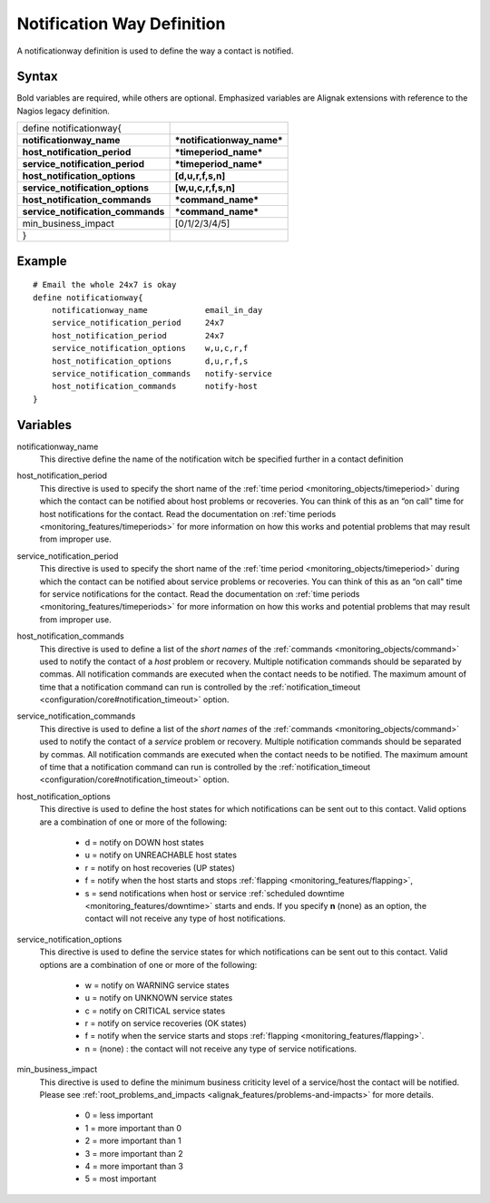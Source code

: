 .. _monitoring_objects/notificationway:

============================
Notification Way Definition
============================


A notificationway definition is used to define the way a contact is notified.


Syntax
======

Bold variables are required, while others are optional.
Emphasized variables are Alignak extensions with reference to the Nagios legacy definition.


================================= ==========================
define notificationway{
**notificationway_name**          ***notificationway_name***
**host_notification_period**      ***timeperiod_name***
**service_notification_period**   ***timeperiod_name***
**host_notification_options**     **[d,u,r,f,s,n]**
**service_notification_options**  **[w,u,c,r,f,s,n]**
**host_notification_commands**    ***command_name***
**service_notification_commands** ***command_name***
min_business_impact               [0/1/2/3/4/5]
}
================================= ==========================


Example
=======

::

  # Email the whole 24x7 is okay
  define notificationway{
      notificationway_name            email_in_day
      service_notification_period     24x7
      host_notification_period        24x7
      service_notification_options    w,u,c,r,f
      host_notification_options       d,u,r,f,s
      service_notification_commands   notify-service
      host_notification_commands      notify-host
  }


Variables
=========

notificationway_name
  This directive define the name of the notification witch be specified further in a contact definition

host_notification_period
  This directive is used to specify the short name of the :ref:`time period <monitoring_objects/timeperiod>` during which the contact can be notified about host problems or recoveries. You can think of this as an “on call" time for host notifications for the contact. Read the documentation on :ref:`time periods <monitoring_features/timeperiods>` for more information on how this works and potential problems that may result from improper use.

service_notification_period
  This directive is used to specify the short name of the :ref:`time period <monitoring_objects/timeperiod>` during which the contact can be notified about service problems or recoveries. You can think of this as an “on call" time for service notifications for the contact. Read the documentation on :ref:`time periods <monitoring_features/timeperiods>` for more information on how this works and potential problems that may result from improper use.

host_notification_commands
  This directive is used to define a list of the *short names* of the :ref:`commands <monitoring_objects/command>` used to notify the contact of a *host* problem or recovery. Multiple notification commands should be separated by commas. All notification commands are executed when the contact needs to be notified. The maximum amount of time that a notification command can run is controlled by the :ref:`notification_timeout <configuration/core#notification_timeout>` option.

service_notification_commands
  This directive is used to define a list of the *short names* of the :ref:`commands <monitoring_objects/command>` used to notify the contact of a *service* problem or recovery. Multiple notification commands should be separated by commas. All notification commands are executed when the contact needs to be notified. The maximum amount of time that a notification command can run is controlled by the :ref:`notification_timeout <configuration/core#notification_timeout>` option.

host_notification_options
  This directive is used to define the host states for which notifications can be sent out to this contact. Valid options are a combination of one or more of the following:

    * d = notify on DOWN host states
    * u = notify on UNREACHABLE host states
    * r = notify on host recoveries (UP states)
    * f = notify when the host starts and stops :ref:`flapping <monitoring_features/flapping>`,
    * s = send notifications when host or service :ref:`scheduled downtime <monitoring_features/downtime>` starts and ends. If you specify **n** (none) as an option, the contact will not receive any type of host notifications.

service_notification_options
  This directive is used to define the service states for which notifications can be sent out to this contact. Valid options are a combination of one or more of the following:

    * w = notify on WARNING service states
    * u = notify on UNKNOWN service states
    * c = notify on CRITICAL service states
    * r = notify on service recoveries (OK states)
    * f = notify when the service starts and stops :ref:`flapping <monitoring_features/flapping>`.
    * n = (none) : the contact will not receive any type of service notifications.

min_business_impact
  This directive is used to define the minimum business criticity level of a service/host the contact will be notified. Please see :ref:`root_problems_and_impacts <alignak_features/problems-and-impacts>`  for more details.

    * 0 = less important
    * 1 = more important than 0
    * 2 = more important than 1
    * 3 = more important than 2
    * 4 = more important than 3
    * 5 = most important
